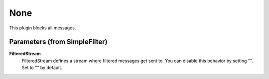 .. Autogenerated by Gollum RST generator (docs/generator/*.go)

None
====================================================================

This plugin blocks all messages.


Parameters (from SimpleFilter)
------------------------------

**FilteredStream**
  FilteredStream defines a stream where filtered messages get sent to.
  You can disable this behavior by setting "".
  Set to "" by default.



